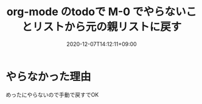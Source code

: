 #+TITLE: org-mode のtodoで M-0 でやらないことリストから元の親リストに戻す
#+DATE: 2020-12-07T14:12:11+09:00
#+DRAFT: false
#+TAGS[]: Emacs
* やらなかった理由
めったにやらないので手動で戻すでOK
